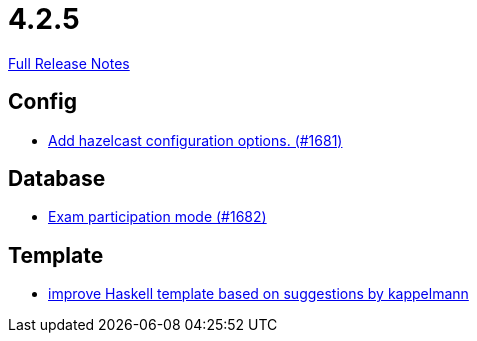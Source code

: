 // SPDX-FileCopyrightText: 2023 Artemis Changelog Contributors
//
// SPDX-License-Identifier: CC-BY-SA-4.0

= 4.2.5

link:https://github.com/ls1intum/Artemis/releases/tag/4.2.5[Full Release Notes]

== Config

* link:https://www.github.com/ls1intum/Artemis/commit/84b7fd315cc4f91f0a77c8c250fdda7e17adb1fd[Add hazelcast configuration options. (#1681)]


== Database

* link:https://www.github.com/ls1intum/Artemis/commit/f984da57c052f85d9994cb634d739fa3ae3d4163[Exam participation mode (#1682)]


== Template

* link:https://www.github.com/ls1intum/Artemis/commit/ad19eb292788e1871c420bcfa84a30cb0f745fec[improve Haskell template based on suggestions by kappelmann]


